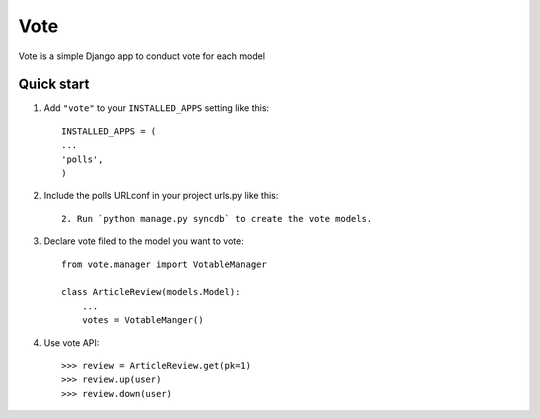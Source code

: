 =====
Vote
=====

Vote is a simple Django app to conduct vote for each model


Quick start
-----------

1. Add ``"vote"`` to your ``INSTALLED_APPS`` setting like this::

    INSTALLED_APPS = (
    ...
    'polls',
    )

2. Include the polls URLconf in your project urls.py like this::

    2. Run `python manage.py syncdb` to create the vote models.


3. Declare vote filed to the model you want to vote::

    from vote.manager import VotableManager

    class ArticleReview(models.Model):
        ...
        votes = VotableManger()

4. Use vote API::

    >>> review = ArticleReview.get(pk=1)
    >>> review.up(user)
    >>> review.down(user)
